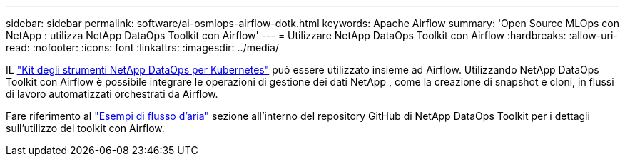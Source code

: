 ---
sidebar: sidebar 
permalink: software/ai-osmlops-airflow-dotk.html 
keywords: Apache Airflow 
summary: 'Open Source MLOps con NetApp : utilizza NetApp DataOps Toolkit con Airflow' 
---
= Utilizzare NetApp DataOps Toolkit con Airflow
:hardbreaks:
:allow-uri-read: 
:nofooter: 
:icons: font
:linkattrs: 
:imagesdir: ../media/


[role="lead"]
IL https://github.com/NetApp/netapp-dataops-toolkit/tree/main/netapp_dataops_k8s["Kit degli strumenti NetApp DataOps per Kubernetes"] può essere utilizzato insieme ad Airflow.  Utilizzando NetApp DataOps Toolkit con Airflow è possibile integrare le operazioni di gestione dei dati NetApp , come la creazione di snapshot e cloni, in flussi di lavoro automatizzati orchestrati da Airflow.

Fare riferimento al https://github.com/NetApp/netapp-dataops-toolkit/tree/main/netapp_dataops_k8s/Examples/Airflow["Esempi di flusso d'aria"] sezione all'interno del repository GitHub di NetApp DataOps Toolkit per i dettagli sull'utilizzo del toolkit con Airflow.
